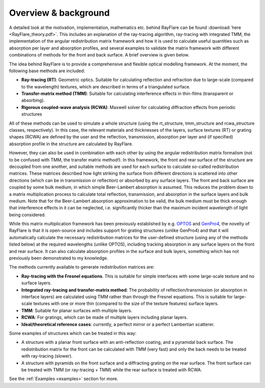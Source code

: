 Overview & background
====================================================
.. _overview:

A detailed look at the motivation, implementation, mathematics etc. behind
RayFlare can be found :download:`here <RayFlare_theory.pdf>`. This includes an
explanation of the ray-tracing algorithm, ray-tracing with integrated TMM,
the implementation of the angular redistribution matrix framework and how it is used to calculate useful
quantities such as absorption per layer and absorption profiles, and several
examples to validate the matrix framework with different combinations of methods
for the front and back surface. A brief overview is given below.

The idea behind RayFlare is to provide a comprehensive and flexible optical modelling framework. At the moment,
the following base methods are included:

- **Ray-tracing (RT)**: Geometric optics. Suitable for calculating reflection and refraction due to large-scale (compared to the wavelength)
  textures, which are described in terms of a triangulated surface.
- **Transfer-matrix method (TMM)**: Suitable for calculating interference effects in thin-films (transparent or absorbing).
- **Rigorous coupled-wave analysis (RCWA)**: Maxwell solver for calculating diffraction effects from periodic structures

All of these methods can be used to simulate a whole structure (using the rt_structure, tmm_structure and rcwa_structure
classes, respectively). In this case, the relevant materials and thicknesses of the layers, surface textures (RT) or grating shapes
(RCWA) are defined by the user and the reflection, transmission, absorption per layer and (if specified) absorption profile
in the structure are calculated by RayFlare.

However, they can also be used in combination with each other by using the angular redistribution matrix formalism (not to be confused
with TMM, the transfer matrix method!). In this
framework, the front and rear surface of the structure are decoupled from one another, and suitable methods are used for each surface
to calculate so-called redistribution matrices. These matrices described how light striking the surface from different directions
is scattered into other directions (which can be in transmission or reflection) or absorbed by any surface layers. The front and
back surface are coupled by some bulk medium, in which simple Beer-Lambert absorption is assumed. This reduces the problem down
to a matrix multiplication process to calculate total reflection, transmission, and absorption in the
surface layers and bulk medium. Note that for the Beer-Lambert absorption approximation to be valid, the bulk medium must be thick
enough that interference effects in it can be neglected, i.e. significantly thicker than the maximum incident wavelength of light
being considered.

While this matrix multiplication framework has been previously established by e.g. `OPTOS`_ and `GenPro4`_, the novelty of RayFlare is that
it is open-source and includes support for grating structures (unlike GenPro4) and that it will automatically calculate the necessary redistribution matrices
for the user-defined structure (using any of the methods listed below) at the required wavelengths (unlike OPTOS), including tracking absorption in
any surface layers on the
front and rear surface. It can also calculate absorption profiles in the surface and bulk layers, something which has not previously been
demonstrated to my knowledge.

The methods currently available to generate redistribution matrices are:

- **Ray-tracing with the Fresnel equations**. This is suitable for simple interfaces with some large-scale texture and no surface layers.
- **Integrated ray-tracing and transfer-matrix method**: The probability of reflection/transmission
  (or absorption in interface layers) are calculated using TMM rather than through the Fresnel equations. This is suitable for large-scale
  textures with one or more thin (compared to the size of the texture features) surface layers.
- **TMM**: Suitable for planar surfaces with multiple layers.
- **RCWA**: For gratings, which can be made of multiple layers including planar layers.
- **Ideal/theoretical reference cases**: currently, a perfect mirror or a perfect Lambertian scatterer.

Some examples of structures which can be treated in this way:

- A structure with a planar front surface with an anti-reflection coating, and a pyramidal back surface. The redistribution matrix
  for the front can be calculated with TMM (very fast) and only the back needs to be treated with ray-tracing (slower).
- A structure with pyramids on the front surface and a diffracting grating on the rear surface. The front surface can be treated with
  TMM (or ray-tracing + TMM) while the rear surface is treated with RCWA.

See the :ref:`Examples <examples>` section for more.


.. _OPTOS: https://doi.org/10.1364/OE.23.0A1720
.. _GenPro4: https://doi.org/10.1109/JPHOTOV.2017.2669640